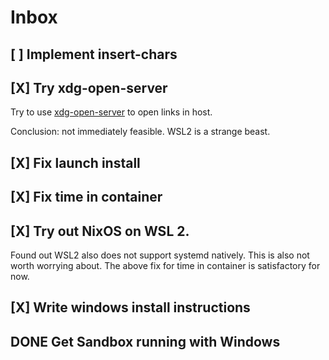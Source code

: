 * Inbox
** [ ] Implement insert-chars
SCHEDULED: <2021-03-23 Tue>

** [X] Try xdg-open-server
SCHEDULED: <2021-03-23 Tue>
:LOGBOOK:
CLOCK: [2021-03-23 Tue 13:00]--[2021-03-23 Tue 13:29] =>  0:00
:END:
Try to use [[https://github.com/kitsunyan/xdg-open-server][xdg-open-server]] to open links in host.

Conclusion: not immediately feasible. WSL2 is a strange beast.
** [X] Fix launch install
SCHEDULED: <2021-03-23 Tue>
:LOGBOOK:
CLOCK: [2021-03-23 Tue 11:09]--[2021-03-23 Tue 11:13] =>  0:02
:END:
** [X] Fix time in container
SCHEDULED: <2021-03-23 Tue>
:LOGBOOK:
CLOCK: [2021-03-23 Tue 11:00]--[2021-03-23 Tue 11:09] => -7:08
:END:

** [X] Try out NixOS on WSL 2.
SCHEDULED: <2021-03-23 Tue>
:LOGBOOK:
CLOCK: [2021-03-23 Tue 11:13]--[2021-03-23 Tue 11:20] =>  0:01
:END:
Found out WSL2 also does not support systemd natively. This is also not worth worrying about.
The above fix for time in container is satisfactory for now.

** [X] Write windows install instructions
SCHEDULED: <2021-03-23 Tue>
:LOGBOOK:
CLOCK: [2021-03-23 Tue 11:21]--[2021-03-23 Tue 12:46] =>  1:25
:END:

** DONE Get Sandbox running with Windows
SCHEDULED: <2021-03-18 Thu>
